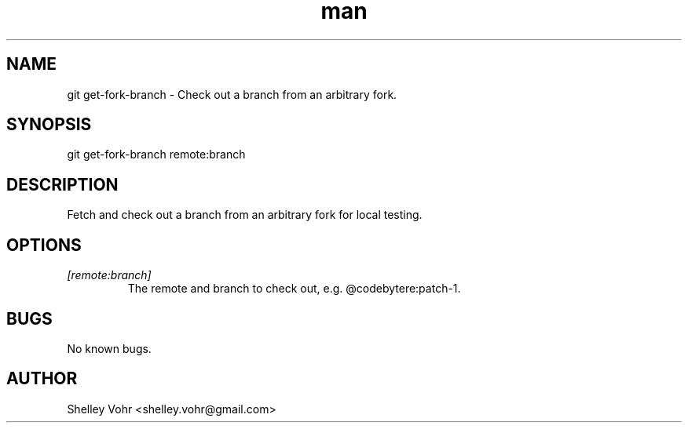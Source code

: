 .\" Manpage for git-get-fork-branch
.TH man 1 "September 2020" "1.0" "git get-fork-branch man page"
.SH NAME
git get-fork-branch \- Check out a branch from an arbitrary fork.
.SH SYNOPSIS
git get-fork-branch remote:branch
.SH DESCRIPTION
Fetch and check out a branch from an arbitrary fork for local testing.
.SH OPTIONS
.TP
.I [remote:branch]
The remote and branch to check out, e.g. @codebytere:patch-1.
.SH BUGS
No known bugs.
.SH AUTHOR
Shelley Vohr <shelley.vohr@gmail.com>